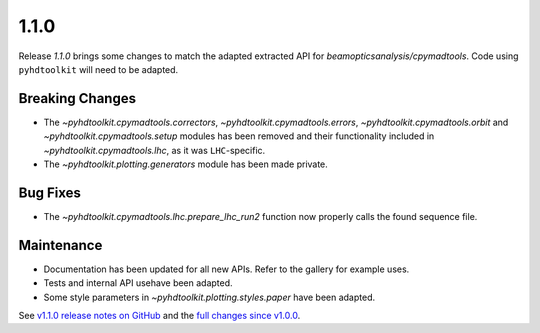 .. _release_1.1.0:

1.1.0
-----

Release `1.1.0` brings some changes to match the adapted extracted API for `beamopticsanalysis/cpymadtools`.
Code using ``pyhdtoolkit`` will need to be adapted.

Breaking Changes
~~~~~~~~~~~~~~~~

* The `~pyhdtoolkit.cpymadtools.correctors`, `~pyhdtoolkit.cpymadtools.errors`, `~pyhdtoolkit.cpymadtools.orbit` and `~pyhdtoolkit.cpymadtools.setup` modules has been removed and their functionality included in `~pyhdtoolkit.cpymadtools.lhc`, as it was ``LHC``-specific.
* The `~pyhdtoolkit.plotting.generators` module has been made private.

Bug Fixes
~~~~~~~~~

* The `~pyhdtoolkit.cpymadtools.lhc.prepare_lhc_run2` function now properly calls the found sequence file.

Maintenance
~~~~~~~~~~~

* Documentation has been updated for all new APIs. Refer to the gallery for example uses.
* Tests and internal API usehave been adapted.
* Some style parameters in `~pyhdtoolkit.plotting.styles.paper` have been adapted.

See `v1.1.0 release notes on GitHub <https://github.com/fsoubelet/PyhDToolkit/releases/tag/1.1.0>`_ and the `full changes since v1.0.0 <https://github.com/fsoubelet/PyhDToolkit/compare/1.0.0...1.1.0>`_.
